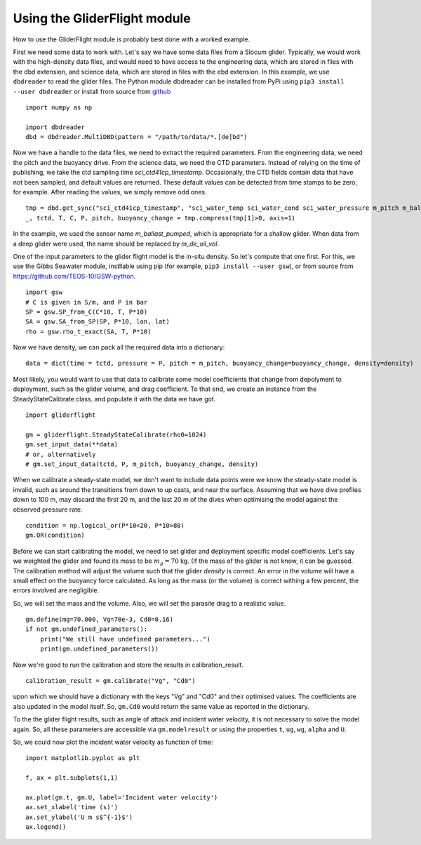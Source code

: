 Using the GliderFlight module
=============================

How to use the GliderFlight module is probably best done with a worked
example.


First we need some data to work with. Let's say we have some data
files from a Slocum glider. Typically, we would work with the
high-density data files, and would need to have access to the
engineering data, which are stored in files with the dbd extension,
and science data, which are stored in files with the ebd extension. In
this example, we use ``dbdreader`` to read the glider files. The
Python module dbdreader can be installed from PyPi using ``pip3
install --user dbdreader`` or install from source from `github
<https://github.com/smerckel/dbdreader>`_

::
   
   import numpy as np

   import dbdreader
   dbd = dbdreader.MultiDBD(pattern = "/path/to/data/*.[de]bd")


Now we have a handle to the data files, we need to extract the
required parameters. From the engineering data, we need the pitch and
the buoyancy drive. From the science data, we need the CTD
parameters. Instead of relying on the time of publishing, we take the
ctd sampling time *sci_ctd41cp_timestamp*. Occasionally, the CTD
fields contain data that have not been sampled, and default values are
returned. These default values can be detected from time stamps to be
zero, for example. After reading the values, we simply remove odd ones.

::

   tmp = dbd.get_sync("sci_ctd41cp_timestamp", "sci_water_temp sci_water_cond sci_water_pressure m_pitch m_ballast_pumped".split())
   _, tctd, T, C, P, pitch, buoyancy_change = tmp.compress(tmp[1]>0, axis=1)

In the example, we used the sensor name *m_ballast_pumped*, which is
appropriate for a shallow glider. When data from a deep glider were
used, the name should be replaced by *m_de_oil_vol*.

One of the input parameters to the glider flight model is the in-situ
density. So let's compute that one first. For this, we use the Gibbs
Seawater module, instllable using pip (for example, ``pip3
install --user gsw``), or from source from
https://github.com/TEOS-10/GSW-python.

::

   import gsw
   # C is given in S/m, and P in bar
   SP = gsw.SP_from_C(C*10, T, P*10)
   SA = gsw.SA_from_SP(SP, P*10, lon, lat)
   rho = gsw.rho_t_exact(SA, T, P*10)


Now we have density, we can pack all the required data into a dictionary::

  data = dict(time = tctd, pressure = P, pitch = m_pitch, buoyancy_change=buoyancy_change, density=density)


Most likely, you would want to use that data to calibrate some model
coefficients that change from depolyment to deployment, such as the
glider volume, and drag coefficient. To that end, we create an
instance from the SteadyStateCalibrate class. and populate it with the data we have got.

::

   import gliderflight

   gm = gliderflight.SteadyStateCalibrate(rho0=1024)
   gm.set_input_data(**data)
   # or, alternatively
   # gm.set_input_data(tctd, P, m_pitch, buoyancy_change, density)

When we calibrate a steady-state model, we don't want to include data
points were we know the steady-state model is invalid, such as around
the transitions from down to up casts, and near the surface. Assuming
that we have dive profiles down to 100 m, may discard the first 20 m,
and the last 20 m of the dives when optimising the model against the
observed pressure rate.

::

   condition = np.logical_or(P*10<20, P*10>80)
   gm.OR(condition)

Before we can start calibrating the model, we need to set glider and
deployment specific model coefficients. Let's say we weighted the
glider and found its mass to be :math:`m_g=70` kg. (If the mass of the
glider is not know, it can be guessed. The calibration method will
adjust the volume such that the glider *density* is correct. An error
in the volume will have a small effect on the buoyancy force
calculated. As long as the mass (or the volume) is correct withing a
few percent, the errors involved are negligible.

So, we will set the mass and the volume. Also, we will set the
parasite drag to a realistic value. ::

  gm.define(mg=70.000, Vg=70e-3, Cd0=0.16)
  if not gm.undefined_parameters():
      print("We still have undefined parameters...")
      print(gm.undefined_parameters())

Now we're good to run the calibration and store the results in
calibration_result. ::

  calibration_result = gm.calibrate("Vg", "Cd0")

upon which we should have a dictionary with the keys "Vg" and "Cd0" and their optimised values. The coefficients are also updated in the model itself. So, ``gm.Cd0`` would return the same value as reported in the dictionary.

To the the glider flight results, such as angle of attack and incident
water velocity, it is not necessary to solve the model again. So, all these parameters are accessible via ``gm.modelresult`` or using the properties ``t``, ``ug``, ``wg``, ``alpha`` and ``U``.

So, we could now plot the incident water velocity as function of time::

  import matplotlib.pyplot as plt

  f, ax = plt.subplots(1,1)

  ax.plot(gm.t, gm.U, label='Incident water velocity')
  ax.set_xlabel('time (s)')
  ax.set_ylabel('U m s$^{-1}$')
  ax.legend()
  
